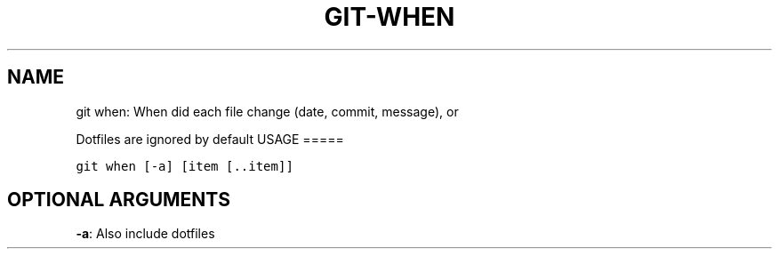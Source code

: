 .\" Man page generated from reStructuredText.
.
.TH GIT-WHEN 1 "01 November, 2019" "Gitz 0.9.13" "Gitz Manual"
.SH NAME
git when: When did each file change (date, commit, message), or 
.
.nr rst2man-indent-level 0
.
.de1 rstReportMargin
\\$1 \\n[an-margin]
level \\n[rst2man-indent-level]
level margin: \\n[rst2man-indent\\n[rst2man-indent-level]]
-
\\n[rst2man-indent0]
\\n[rst2man-indent1]
\\n[rst2man-indent2]
..
.de1 INDENT
.\" .rstReportMargin pre:
. RS \\$1
. nr rst2man-indent\\n[rst2man-indent-level] \\n[an-margin]
. nr rst2man-indent-level +1
.\" .rstReportMargin post:
..
.de UNINDENT
. RE
.\" indent \\n[an-margin]
.\" old: \\n[rst2man-indent\\n[rst2man-indent-level]]
.nr rst2man-indent-level -1
.\" new: \\n[rst2man-indent\\n[rst2man-indent-level]]
.in \\n[rst2man-indent\\n[rst2man-indent-level]]u
..
.sp
Dotfiles are ignored by default
USAGE
=====
.INDENT 0.0
.sp
.nf
.ft C
git when [\-a] [item [\&..item]]
.ft P
.fi
.UNINDENT
.SH OPTIONAL ARGUMENTS
.INDENT 0.0
\fB\-a\fP: Also include dotfiles
.UNINDENT
.\" Generated by docutils manpage writer.
.
